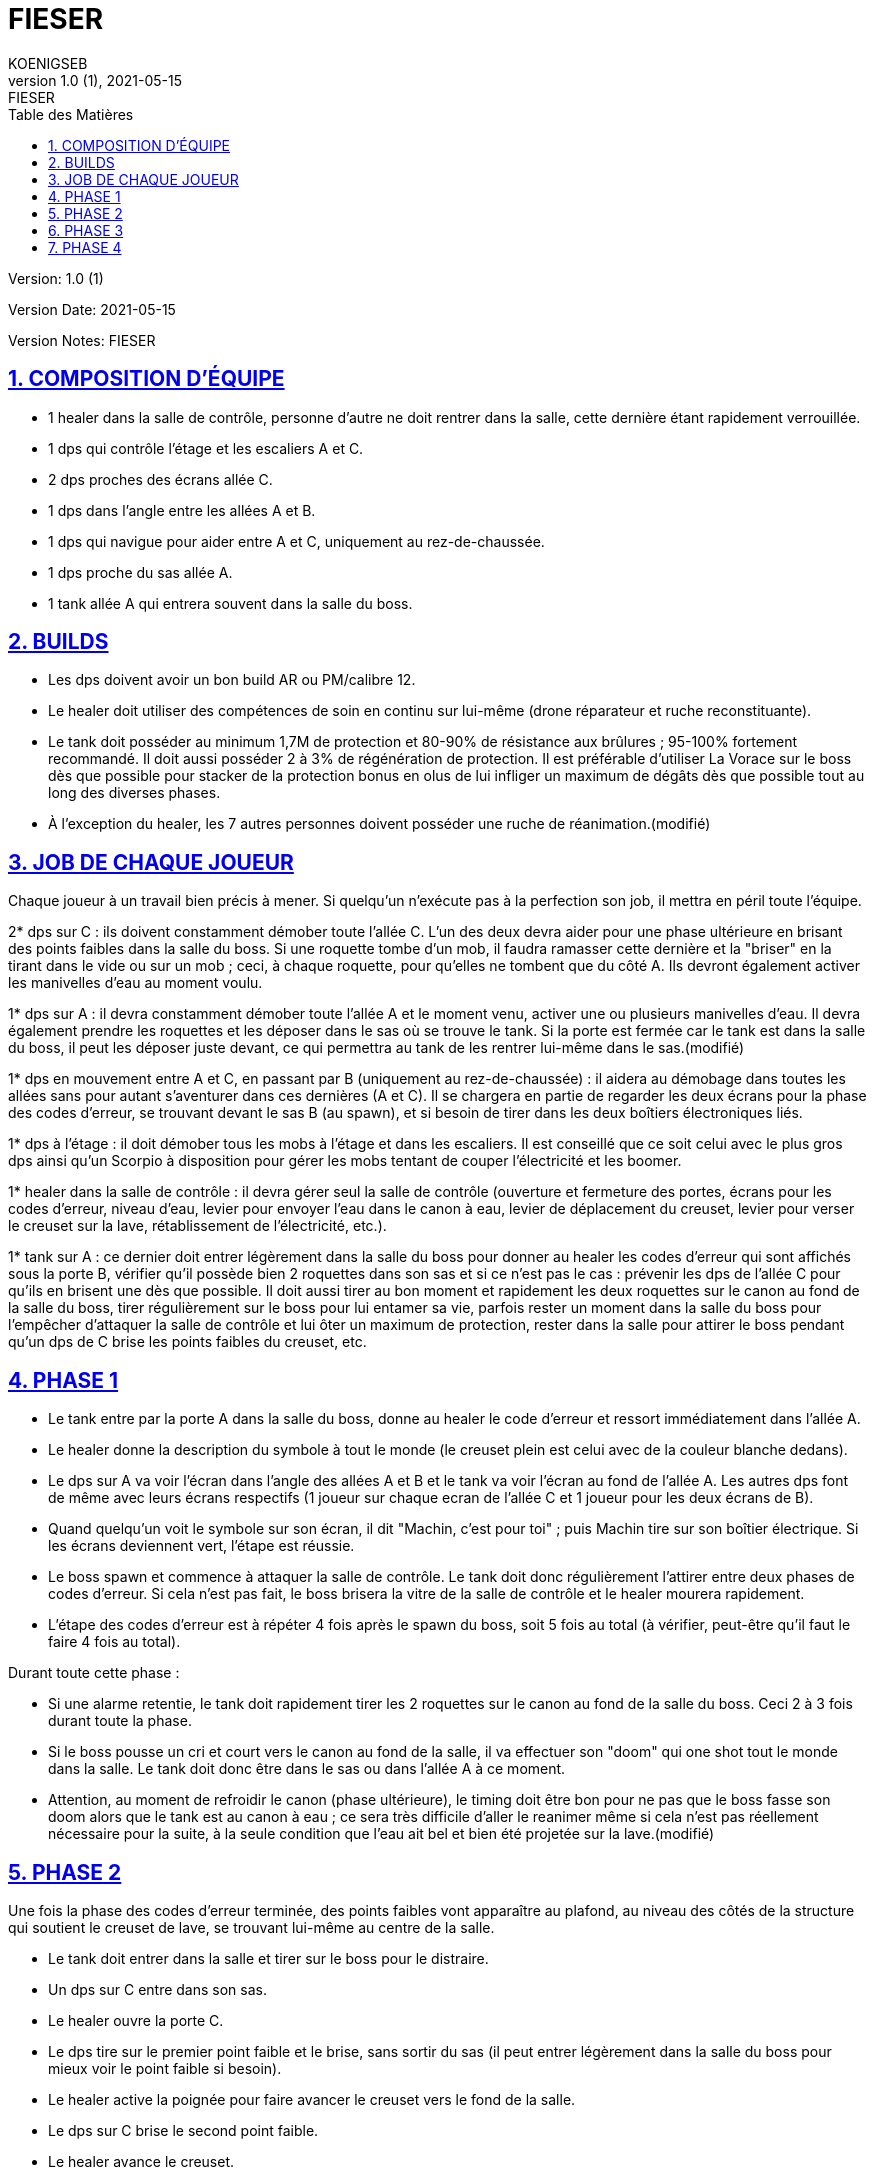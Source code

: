 = FIESER
KOENIGSEB
v1.0 (1), 2021-05-15: FIESER
:doctype: book
:experimental:
:icons: font
:icon-set: fas
:imagesdir: ./images
:prewrap!:
:sectanchors:
:sectlinks:
:sectnumlevels: 5
:sectnums:
:source-highlighter: coderay
:toc-title: Table des Matières
:toc: left
:toclevels: 2

Version: {revnumber}

Version Date: {revdate}

Version Notes: {revremark}

== COMPOSITION D'ÉQUIPE

- 1 healer dans la salle de contrôle, personne d'autre ne doit rentrer dans la salle, cette dernière étant rapidement verrouillée.
- 1 dps qui contrôle l'étage et les escaliers A et C.
- 2 dps proches des écrans allée C.
- 1 dps dans l'angle entre les allées A et B.
- 1 dps qui navigue pour aider entre A et C, uniquement au rez-de-chaussée.
- 1 dps proche du sas allée A.
- 1 tank allée A qui entrera souvent dans la salle du boss.


== BUILDS
- Les dps doivent avoir un bon build AR ou PM/calibre 12.
- Le healer doit utiliser des compétences de soin en continu sur lui-même (drone réparateur et ruche reconstituante).
- Le tank doit posséder au minimum 1,7M de protection et 80-90% de résistance aux brûlures ; 95-100% fortement recommandé. Il doit aussi posséder 2 à 3% de régénération de protection. Il est préférable d'utiliser La Vorace sur le boss dès que possible pour stacker de la protection bonus en olus de lui infliger un maximum de dégâts dès que possible tout au long des diverses phases.
- À l'exception du healer, les 7 autres personnes doivent posséder une ruche de réanimation.(modifié)

== JOB DE CHAQUE JOUEUR
Chaque joueur à un travail bien précis à mener. Si quelqu'un n'exécute pas à la perfection son job, il mettra en péril toute l'équipe.

2* dps sur C : ils doivent constamment démober toute l'allée C. L'un des deux devra aider pour une phase ultérieure en brisant des points faibles dans la salle du boss. Si une roquette tombe d'un mob, il faudra ramasser cette dernière et la "briser" en la tirant dans le vide ou sur un mob ; ceci, à chaque roquette, pour qu'elles ne tombent que du côté A.
Ils devront également activer les manivelles d'eau au moment voulu.

1* dps sur A : il devra constamment démober toute l'allée A et le moment venu, activer une ou plusieurs manivelles d'eau. Il devra également prendre les roquettes et les déposer dans le sas où se trouve le tank. Si la porte est fermée car le tank est dans la salle du boss, il peut les déposer juste devant, ce qui permettra au tank de les rentrer lui-même dans le sas.(modifié)
[03:51]
1* dps en mouvement entre A et C, en passant par B (uniquement au rez-de-chaussée) : il aidera au démobage dans toutes les allées sans pour autant s'aventurer dans ces dernières (A et C). Il se chargera en partie de regarder les deux écrans pour la phase des codes d'erreur, se trouvant devant le sas B (au spawn), et si besoin de tirer dans les deux boîtiers électroniques liés.

1* dps à l'étage : il doit démober tous les mobs à l'étage et dans les escaliers. Il est conseillé que ce soit celui avec le plus gros dps ainsi qu'un Scorpio à disposition pour gérer les mobs tentant de couper l'électricité et les boomer.

1* healer dans la salle de contrôle : il devra gérer seul la salle de contrôle (ouverture et fermeture des portes, écrans pour les codes d'erreur, niveau d'eau, levier pour envoyer l'eau dans le canon à eau, levier de déplacement du creuset, levier pour verser le creuset sur la lave, rétablissement de l'électricité, etc.).

1* tank sur A : ce dernier doit entrer légèrement dans la salle du boss pour donner au healer les codes d'erreur qui sont affichés sous la porte B, vérifier qu'il possède bien 2 roquettes dans son sas et si ce n'est pas le cas : prévenir les dps de l'allée C pour qu'ils en brisent une dès que possible. Il doit aussi tirer au bon moment et rapidement les deux roquettes sur le canon au fond de la salle du boss, tirer régulièrement sur le boss pour lui entamer sa vie, parfois rester un moment dans la salle du boss pour l'empêcher d'attaquer la salle de contrôle et lui ôter un maximum de protection, rester dans la salle pour attirer le boss pendant qu'un dps de C brise les points faibles du creuset, etc.

== PHASE 1

- Le tank entre par la porte A dans la salle du boss, donne au healer le code d'erreur et ressort immédiatement dans l'allée A.
- Le healer donne la description du symbole à tout le monde (le creuset plein est celui avec de la couleur blanche dedans).
- Le dps sur A va voir l'écran dans l'angle des allées A et B et le tank va voir l'écran au fond de l'allée A. Les autres dps font de même avec leurs écrans respectifs (1 joueur sur chaque ecran de l'allée C et 1 joueur pour les deux écrans de B).
- Quand quelqu'un voit le symbole sur son écran, il dit "Machin, c'est pour toi" ; puis Machin tire sur son boîtier électrique. Si les écrans deviennent vert, l'étape est réussie.
- Le boss spawn et commence à attaquer la salle de contrôle. Le tank doit donc régulièrement l'attirer entre deux phases de codes d'erreur. Si cela n'est pas fait, le boss brisera la vitre de la salle de contrôle et le healer mourera rapidement.
- L'étape des codes d'erreur est à répéter 4 fois après le spawn du boss, soit 5 fois au total (à vérifier, peut-être qu'il faut le faire 4 fois au total).

Durant toute cette phase :

- Si une alarme retentie, le tank doit rapidement tirer les 2 roquettes sur le canon au fond de la salle du boss. Ceci 2 à 3 fois durant toute la phase.
- Si le boss pousse un cri et court vers le canon au fond de la salle, il va effectuer son "doom" qui one shot tout le monde dans la salle. Le tank doit donc être dans le sas ou dans l'allée A à ce moment.
- Attention, au moment de refroidir le canon (phase ultérieure), le timing doit être bon pour ne pas que le boss fasse son doom alors que le tank est au canon à eau ; ce sera très difficile d'aller le reanimer même si cela n'est pas réellement nécessaire pour la suite, à la seule condition que l'eau ait bel et bien été projetée sur la lave.(modifié)

== PHASE 2

Une fois la phase des codes d'erreur terminée, des points faibles vont apparaître au plafond, au niveau des côtés de la structure qui soutient le creuset de lave, se trouvant lui-même au centre de la salle.

- Le tank doit entrer dans la salle et tirer sur le boss pour le distraire.
- Un dps sur C entre dans son sas.
- Le healer ouvre la porte C.
- Le dps tire sur le premier point faible et le brise, sans sortir du sas (il peut entrer légèrement dans la salle du boss pour mieux voir le point faible si besoin).
- Le healer active la poignée pour faire avancer le creuset vers le fond de la salle.
- Le dps sur C brise le second point faible.
- Le healer avance le creuset.
- Le dps sur C brise le troisième point faible.
- Le healer avance le creuset au-dessus du canon.
- Le healer ouvre à la suite les porte C puis A pour que le dps et le tank puisse chacun leur tour retourner dans leur allée respective.
- Le healer active la poignée pour verser la lave du creuset sur le canon au fond de la salle.(modifié)

== PHASE 3

La lave étant versée sur le canon, pour le mettre hors service, il est maintenant temps d'utiliser un canon à eau pour arroser celle-ci.

- Le healer demande à tout le monde de se mettre devant les manivelles au préalable sélectionnées (valeur de 15 ou 25) ; le total d'eau envoyé devant idéalement être de 85 (25 + 15 + 15 + 15 +15) mais peu aussi être de 90 (25 + 25 + 25 + 15). Préférez 90 si les joueurs ne sont pas assez rapides pour activer les 5 manivelles. Le dps entre A et B peut venir activer une manivelle sur A. Ainsi, 4 joueurs activent les manivelles, sachant qu'on peut en activer une, puis une autre avec un même joueur (cas de 5 manivelles pour 4 joueurs).
- Les manivelles doivent idéalement être activées en même temps.
- Le healer regarde monter le niveau et communique à l'équipe ce dernier, en précisant les valeurs manquantes (ex : "niveau à 70, manque 15").
- Une fois le niveau requis atteint, le healer ouvre la porte A au tank qui doit courir sans s'arrêter, malgré les attaques du boss, vers le canon à eau au fond à gauche sur un piédestal.
- Le healer, juste après avoir laissé entrer le tank, active le levier pour envoyer l'eau aux 2 canons à eau (nous n'en utilisons qu'un).
- Le tank arrose avec ce dernier la lave précédemment versée sur le canon central, le jet se coupant tout seul une fois la réserve d'eau épuisée.
- Le tank ressort rapidement en direction de l'allée A (souvent, il meurt avant de l'avoir atteint, mais ce n'est pas dramatique).

== PHASE 4

Une fois la lave refroidie grâce au canon à eau, que le tank soit ressorti vivant ou non de la salle :

- Le healer demande à toute la team de se rendre dans le sas B. 7 joueurs devront donc s'y retrouver dans les 20 secondes environ suivant le call.
Attention aux mobs ! démober un minimum est toujours préférable si le temps le permet.
- Une fois tout le monde prêt au combat, le healer ouvre la porte B et les 7 joueurs doivent tomber le boss le plus rapidement possible.
- Une fois le boss tombé, ne pas foncer ramasser les loots, des mobs sont toujours présents dans les 3 allées et possiblement à l'étage. Ils doivent être éliminés.

Il est désormais possible d'accéder en toute sécurité à la salle du boss pour y récupérer son butin.

La sortie vers le prochain boss "Williams" se trouve en face du sas allée A.